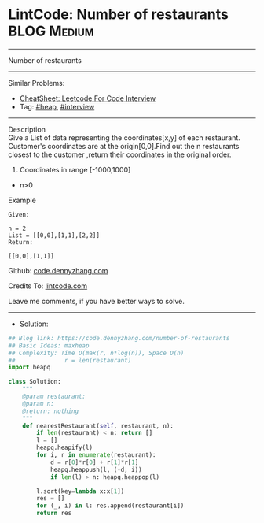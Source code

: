 * LintCode: Number of restaurants                                :BLOG:Medium:
#+STARTUP: showeverything
#+OPTIONS: toc:nil \n:t ^:nil creator:nil d:nil
:PROPERTIES:
:type:     heap, interview
:END:
---------------------------------------------------------------------
Number of restaurants
---------------------------------------------------------------------
#+BEGIN_HTML
<a href="https://github.com/dennyzhang/code.dennyzhang.com/tree/master/problems/number-of-restaurants"><img align="right" width="200" height="183" src="https://www.dennyzhang.com/wp-content/uploads/denny/watermark/github.png" /></a>
#+END_HTML
Similar Problems:
- [[https://cheatsheet.dennyzhang.com/cheatsheet-leetcode-A4][CheatSheet: Leetcode For Code Interview]]
- Tag: [[https://code.dennyzhang.com/review-heap][#heap]], [[https://code.dennyzhang.com/tag/interview][#interview]]
---------------------------------------------------------------------
Description
Give a List of data representing the coordinates[x,y] of each restaurant. Customer's coordinates are at the origin[0,0].Find out the n restaurants closest to the customer ,return their coordinates in the original order.

1. Coordinates in range [-1000,1000]
- n>0

Example
#+BEGIN_EXAMPLE
Given:

n = 2
List = [[0,0],[1,1],[2,2]]
Return:

[[0,0],[1,1]]
#+END_EXAMPLE

Github: [[https://github.com/dennyzhang/code.dennyzhang.com/tree/master/problems/number-of-restaurants][code.dennyzhang.com]]

Credits To: [[https://lintcode.com/problem/number-of-restaurants/description][lintcode.com]]

Leave me comments, if you have better ways to solve.
---------------------------------------------------------------------
- Solution:

#+BEGIN_SRC python
## Blog link: https://code.dennyzhang.com/number-of-restaurants
## Basic Ideas: maxheap
## Complexity: Time O(max(r, n*log(n)), Space O(n)
##              r = len(restaurant)
import heapq

class Solution:
    """
    @param restaurant: 
    @param n: 
    @return: nothing
    """
    def nearestRestaurant(self, restaurant, n):
        if len(restaurant) < n: return []
        l = []
        heapq.heapify(l)
        for i, r in enumerate(restaurant):
            d = r[0]*r[0] + r[1]*r[1]
            heapq.heappush(l, (-d, i))
            if len(l) > n: heapq.heappop(l)

        l.sort(key=lambda x:x[1])
        res = []
        for (_, i) in l: res.append(restaurant[i])
        return res
#+END_SRC

#+BEGIN_HTML
<div style="overflow: hidden;">
<div style="float: left; padding: 5px"> <a href="https://www.linkedin.com/in/dennyzhang001"><img src="https://www.dennyzhang.com/wp-content/uploads/sns/linkedin.png" alt="linkedin" /></a></div>
<div style="float: left; padding: 5px"><a href="https://github.com/dennyzhang"><img src="https://www.dennyzhang.com/wp-content/uploads/sns/github.png" alt="github" /></a></div>
<div style="float: left; padding: 5px"><a href="https://www.dennyzhang.com/slack" target="_blank" rel="nofollow"><img src="https://www.dennyzhang.com/wp-content/uploads/sns/slack.png" alt="slack"/></a></div>
</div>
#+END_HTML
